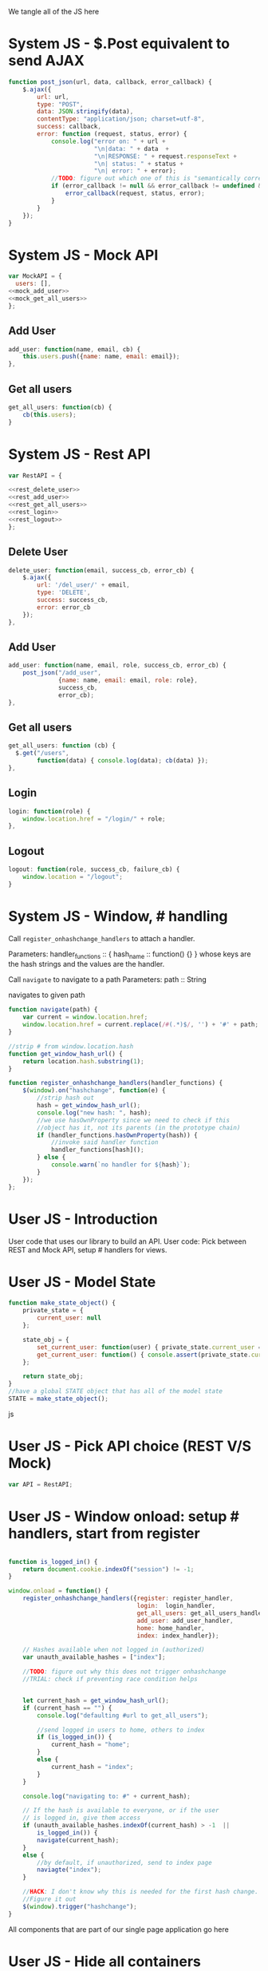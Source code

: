 #+AUTHOR: Siddharth Bhat
#+EMAIL: siddharth.bhat@iiit.ac.in
#+DATE: <2017-01-09 Mon 22:22>

We tangle all of the JS here

* System JS - $.Post equivalent to send AJAX
#+NAME: post_json
#+BEGIN_SRC js
  function post_json(url, data, callback, error_callback) {
      $.ajax({
          url: url,
          type: "POST",
          data: JSON.stringify(data),
          contentType: "application/json; charset=utf-8",
          success: callback,
          error: function (request, status, error) {
              console.log("error on: " + url + 
                          "\n|data: " + data  + 
                          "\n|RESPONSE: " + request.responseText + 
                          "\n| status: " + status + 
                          "\n| error: " + error);
              //TODO: figure out which one of this is "semantically correct"
              if (error_callback != null && error_callback != undefined && error_callback) {
                  error_callback(request, status, error);
              }
          }
      });
  }
#+END_SRC

* System JS - Mock API
#+NAME: mock_api
#+BEGIN_SRC js
var MockAPI = {
  users: [],
<<mock_add_user>>
<<mock_get_all_users>>
};
#+END_SRC
** Add User
#+NAME: mock_add_user
#+BEGIN_SRC js
    add_user: function(name, email, cb) {
        this.users.push({name: name, email: email});
    },
#+END_SRC

** Get all users
#+NAME: mock_get_all_users
#+BEGIN_SRC js
get_all_users: function(cb) {
    cb(this.users);
}
#+END_SRC

* System JS - Rest API
#+NAME: rest_api
#+BEGIN_SRC js
var RestAPI = {

<<rest_delete_user>>
<<rest_add_user>>
<<rest_get_all_users>>
<<rest_login>>
<<rest_logout>>
};
#+END_SRC

** Delete User
#+NAME: rest_delete_user
#+BEGIN_SRC js
    delete_user: function(email, success_cb, error_cb) {
        $.ajax({
            url: '/del_user/' + email,
            type: 'DELETE',
            success: success_cb,
            error: error_cb
        });
    },
#+END_SRC
** Add User
#+NAME: rest_add_user
#+BEGIN_SRC js
  add_user: function(name, email, role, success_cb, error_cb) {
      post_json("/add_user",
                {name: name, email: email, role: role},
                success_cb,
                error_cb);
  },
#+END_SRC
   
** Get all users

#+NAME: rest_get_all_users
#+BEGIN_SRC js
  get_all_users: function (cb) {
    $.get("/users",
          function(data) { console.log(data); cb(data) });
  },
#+END_SRC

** Login
#+NAME: rest_login
#+BEGIN_SRC js
  login: function(role) {
      window.location.href = "/login/" + role;
  },
#+END_SRC

** Logout
#+NAME: rest_logout
#+BEGIN_SRC js
  logout: function(role, success_cb, failure_cb) {
      window.location = "/logout";
  }
#+END_SRC

* System JS - Window, # handling

Call =register_onhashchange_handlers= to attach a handler.

Parameters:
handler_functions :: { hash_name :: function() {} }
whose keys are the hash strings and the values
are the handler.


Call =navigate= to navigate to a path
Parameters:
path :: String

navigates to given path

#+NAME: hash_handler
#+BEGIN_SRC js
function navigate(path) {
    var current = window.location.href;
    window.location.href = current.replace(/#(.*)$/, '') + '#' + path;
}

//strip # from window.location.hash
function get_window_hash_url() {
    return location.hash.substring(1);
}

function register_onhashchange_handlers(handler_functions) {
    $(window).on("hashchange", function(e) {
        //strip hash out
        hash = get_window_hash_url();
        console.log("new hash: ", hash);
        //we use hasOwnProperty since we need to check if this
        //object has it, not its parents (in the prototype chain)
        if (handler_functions.hasOwnProperty(hash)) {
            //invoke said handler function
            handler_functions[hash]();
        } else {
            console.warn(`no handler for ${hash}`);
        }
    });
};
#+END_SRC



* User JS - Introduction
User code that uses our library to build an API.
User code: Pick between REST and Mock API, setup # handlers for
views.


* User JS - Model State
#+NAME: model_state
#+BEGIN_SRC js  
  function make_state_object() {
      private_state = {
          current_user: null
      };
  
      state_obj = {
          set_current_user: function(user) { private_state.current_user = user; },
          get_current_user: function() { console.assert(private_state.current_user != null); return this.current_user; }
      };
  
      return state_obj;
  }
  //have a global STATE object that has all of the model state
  STATE = make_state_object();
  
#+END_SRC js
* User JS - Pick API choice (REST V/S Mock)
#+NAME: api_choice
#+BEGIN_SRC js
var API = RestAPI;
#+END_SRC


* User JS - Window onload: setup # handlers, start from register
#+NAME: window_onload
#+BEGIN_SRC js

function is_logged_in() {
    return document.cookie.indexOf("session") != -1;
}

window.onload = function() {
    register_onhashchange_handlers({register: register_handler,
                                    login:  login_handler,
                                    get_all_users: get_all_users_handler,
                                    add_user: add_user_handler,
                                    home: home_handler,
                                    index: index_handler});
    
    // Hashes available when not logged in (authorized)
    var unauth_available_hashes = ["index"];

    //TODO: figure out why this does not trigger onhashchange
    //TRIAL: check if preventing race condition helps


    let current_hash = get_window_hash_url();
    if (current_hash == "") {
        console.log("defaulting #url to get_all_users");
        
        //send logged in users to home, others to index
        if (is_logged_in()) {
            current_hash = "home";
        }
        else {
            current_hash = "index";
        }
    }

    console.log("navigating to: #" + current_hash);
    
    // If the hash is available to everyone, or if the user
    // is logged in, give them access
    if (unauth_available_hashes.indexOf(current_hash) > -1  ||
        is_logged_in()) {
        navigate(current_hash);
    }
    else {
        //by default, if unauthorized, send to index page
        naviagte("index");
    }

    //HACK: I don't know why this is needed for the first hash change.
    //Figure it out
    $(window).trigger("hashchange");
}
#+END_SRC

All components that are part of our single page application go here
* User JS - Hide all containers
#+NAME: component_auxiliary
#+BEGIN_SRC js
//use to hide all containers before displaying another container
function hide_all_containers() {
    // TODO: consider refactoring to addClass in a loop
    $('#login-container').addClass("hidden");
    $('#register-container').addClass("hidden");
    $('#get-all-users-container').addClass("hidden");
    $('#add-user-container').addClass("hidden");
    $('#delete-user-container').addClass("hidden");
    $('#home-container').addClass("hidden");
    $('#index-container').addClass("hidden");

}
#+END_SRC

* User Component - Register

#+NAME: register_html
#+BEGIN_SRC html
<div id = "register-container" class="hidden">
  <form>
    <label> Username </label>
    <input type="text" name="username"/>
    <label> Password </label>
    <input type="text" name="password"/>
    <label> Email </label>
    <input type="text" name="email"/>
    <input type="submit" name="register" />
  </form>
  <button onclick="window.location.hash='home'"> Goto Home </button>
</div>
#+END_SRC

#+NAME: register_handler
#+BEGIN_SRC js
function register_handler() {
    hide_all_containers()
    $("#register-container").removeClass("hidden");
}
#+END_SRC
* User Component - Login

#+NAME: login_html
#+BEGIN_SRC html
<div id="login-container" class="hidden">
  <form>
    <label>Username</label>
    <input type="text"/>
    <label>Password</label>
    <input type="text"/>
  </form>
  <button onclick="window.location.hash='home'"> Goto Home </button>
</div>
#+END_SRC

#+NAME: login_handler
#+BEGIN_SRC js
function login_handler() {
    hide_all_containers();
    $("#login-container").removeClass("hidden");
}
#+END_SRC

* User Component - Get all Users
#+NAME: get_all_users_html
#+BEGIN_SRC html
  <div id="get-all-users-container" class="hidden">
    <ul id="users-list">
    </ul>
    <button onclick="window.location.hash='home'"> Goto Home </button>
  </div>
#+END_SRC

#+NAME: get_all_users_handler
#+BEGIN_SRC js
  function make_li_for_user(user) {
      console.log("user: " + user + "|email: " + user.email + "|name: " + user.name)
      let delete_button = "<button style='margin-left: 1em' onclick=user_list_delete(" + user.id + ")> Delete </button>";
      let li = $("<li>" + "Name: " + user.name + " | Email: " + user.email + delete_button +  "</li>");
      return li;
  }
  
  function user_list_delete(id) {
      API.delete_user(id, function() { 
          //TODO: use client-side flash for this message
          console.log("User successfully deleted");
          //trigger page reload
          //FIXME: currently forcing' page reload
          $(window).trigger("hashchange");
          navigate("get_all_users");
      }, 
      function(req) {
          alert("error: " + req.responseText);
      });
  }
  
  
  function get_all_users_handler() {
      hide_all_containers();
      var container = $('#get-all-users-container');
      container.removeClass("hidden");
      
      API.get_all_users(function(users) {
          console.dir(users);
          let ul = $('#get-all-users-container #users-list');
          ul.empty(); //TODO: slower than removing nodes
          for(var i = 0; i < users.length; ++i) {
              let user = users[i];
              let li = make_li_for_user(user);
              ul.append(li);
          }
    });
  
  
  }
#+END_SRC

* User Component - Add User
#+NAME: add_user_html
#+BEGIN_SRC html
  <div id='add-user-container'>
    <ul class="no-bullets">
      <li> 
        <label> Name: </label>
        <input type="text" id="add-user-name"></input>
      </li>
      <li>
        <label> Email: </label>
        <input type="text" id="add-user-email"></input>
      </li>
      <li>
        <label> Role</label>
        <select id="add-user-role-id">
          <option value="user"> user </option>
          <option value="admin"> admin </option>
        </select>
      </li>
  
      <li>
        <button id="add-user-button" onclick="add_user_callback()"> Add User </button>
      </li>
  
      <li>
        <label id="add-user-error-box" style="color: #FF5722"></label>
        <label id="add-user-info-box" style="color: #26C6DA"></label>
      </li>
      <li>
        <button onclick="window.location.hash='home'"> Go to Home </button>
      </li>
    </ul>
  </div>
    
#+END_SRC

#+NAME: add_user_handler
#+BEGIN_SRC js
  function add_user_handler() {
      hide_all_containers();
      $("#add-user-container").removeClass("hidden");
  }
  
  function add_user_callback() {
      console.log("add user callback called")
  
      let name = $('#add-user-name').val();
      let email = $('#add-user-email').val();
      let role_id = $('#add-user-role-id').val();
  
      $("#add-user-error-box").text("");

      if (name == "") {
          $("#add-user-error-box").text("Please fill in name");
          return;
      }
      else if (email == "") {
          $("#add-user-error-box").text("Please fill in email");
          return;
      }
      
      function success_callback() {
          $('#add-user-info-box').text("Success, user: " + name + "added.");
      }
  
      function error_callback(request) {
          let error_json = JSON.parse(request.responseText);
          $('#add-user-error-box').text(error_json['error'] || 'Unable to find error');
      }
      API.add_user(name,
                   email,
                   role_id,
                   success_callback,
                   error_callback);
  }
#+END_SRC

* User Component - Delete User
#+NAME: delete_user_html
#+BEGIN_SRC html
<div id="delete-user-container">
  <h3> Delete User </h3>
  <ul>    
    <li>
      <label> Email ID </label>
    </li>
    <li>
      <input type="text" id="delete-user-email-id"> </input>
    </li>
    <li>
      <button onclick="delete_user_callback()"> Delete User </button>
    </li>
  </ul>
</div>
#+END_SRC

#+NAME: delete_user_handler
#+BEGIN_SRC js
function delete_user_handler() {
    hide_all_containers();
    $("#delete-user-container").removeClass("hidden");
}

function delete_user_callback() {
    let delete_email = $('#delete-user-email-id').val();

    if (delete_email == "") {
        console.error("delete email ID expected!");
    }

    function success_cb() {
        console.log(delete_email + " deleted successfully");
    }
    function error_cb(request){
        let error_json = JSON.parse(request.responseText);
        console.log("unable to delete user: ");
        console.dir(error_json);
    }

    API.delete_user(delete_email, success_cb, error_cb);
}
#+END_SRC

* User Component - Home
  
#+NAME: home_html
#+BEGIN_SRC html
<div id="home-container">
  <ul>
    <li><a onclick="window.location.hash='add_user'"> Add User </a></li>
    <li><a onclick="window.location.hash='get_all_users'"> Get all users </a></li>
    <li><a onclick="window.location.hash='delete_user'"> Delete User </a></li>
    <li><a onclick="API.logout()"> Logout </a></li>
  </ul>
</div>
#+END_SRC

#+NAME: home_handler
#+BEGIN_SRC js
function home_handler() {
    hide_all_containers();
    $('#home-container').removeClass("hidden");
}
#+END_SRC

* User Component - Index page
#+NAME: index_html
#+BEGIN_SRC html
  <div id="index-container">
    <ul>
      <li><a onclick="login_onclick()""> Login </a></li>
    </ul>
  </div>
#+END_SRC

#+NAME: index_handler
#+BEGIN_SRC js
  function index_handler() {
      hide_all_containers();
      $('#index-container').removeClass("hidden");
  }

  function login_onclick() {
    //TODO: make role customizable
    API.login("admin");
  }
#+END_SRC


* HTML: Consolidated
  
We need to put the HTML files in a =templates= folder since we are returning the HTML file
using =render_template= in flask. We will change this eventually to be served by our web server.

Notice the =static/= in our URLs that is used to refer to our static files. We follow this convention
so that when we are actually deploying this app, the static files can be served by apache/ngix/whatever

#+BEGIN_SRC html :tangle index.html :eval no :noweb yes
  <html>
  <head>
  
  <script src="static/js/jquery-3.1.1.min.js"></script>
  <script src="static/js/main.js"></script>
  <link rel="stylesheet" href="static/css/main.css" />
  </head>
  <body>
  <h1> Hello World </h1>
  
  
  <<register_html>>
  <<login_html>>
  <<get_all_users_html>>
  <<add_user_html>>
  <<delete_user_html>>
  <<home_html>>
  <<index_html>>
  
  </body>
  </html>
#+END_SRC

* CSS : Consolidated

#+BEGIN_SRC css :tangle static/css/main.css
  body {
      background-color: #EFEFEF;
      padding-left: 80px;
      padding-right: 80px;
      padding-top: 20px;
      font-family: monospace;
  }
  
  input, ul, button, label {
      font-size: 1.2em;
      font-family: "Droid Sans", Sans-Serif;
  }
  
  ul {
      list-style-type: none;
  }
  
  ul li {
      margin-bottom: 1em;
  }
  
  #add-user-container {
      max-width: 500px;
  }
  .hidden {
      display: none;
  }
#+END_SRC
* JS: Consolidated
#+BEGIN_SRC js :tangle static/js/main.js :eval no :noweb yes

// ***System code***
<<post_json>>
<<mock_api>>
<<rest_api>>
<<hash_handler>>

// ***User code***

<<api_choice>>

<<component_auxiliary>>
<<register_handler>>
<<login_handler>>
<<get_all_users_handler>>
<<add_user_handler>>
<<home_handler>>
<<index_handler>>

<<window_onload>>
#+END_SRC

